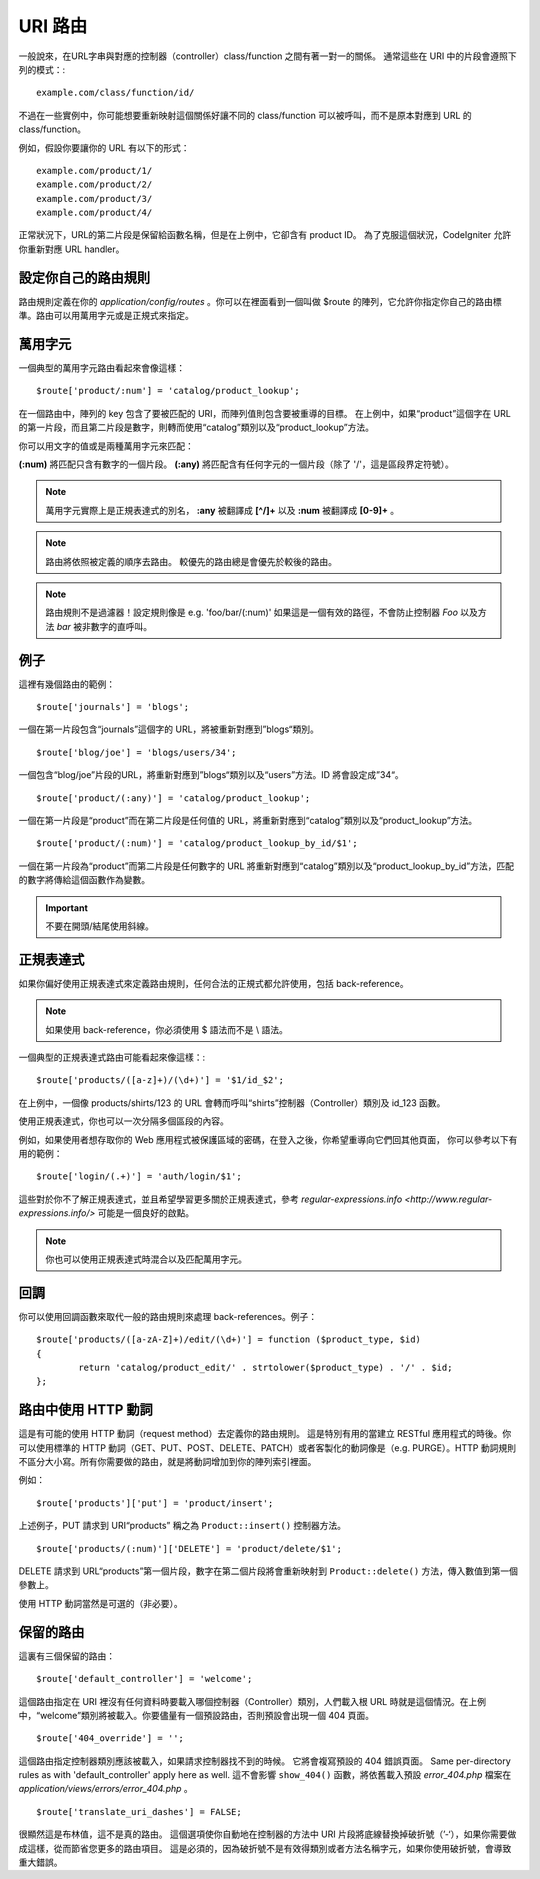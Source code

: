 ###########
URI 路由
###########

一般說來，在URL字串與對應的控制器（controller）class/function 之間有著一對一的關係。 通常這些在 URI 中的片段會遵照下列的模式：::

	example.com/class/function/id/

不過在一些實例中，你可能想要重新映射這個關係好讓不同的 class/function 可以被呼叫，而不是原本對應到 URL 的 class/function。

例如，假設你要讓你的 URL 有以下的形式： ::

	example.com/product/1/
	example.com/product/2/
	example.com/product/3/
	example.com/product/4/

正常狀況下，URL的第二片段是保留給函數名稱，但是在上例中，它卻含有 product ID。 為了克服這個狀況，CodeIgniter 允許你重新對應 URL handler。

設定你自己的路由規則
==============================

路由規則定義在你的 *application/config/routes* 。你可以在裡面看到一個叫做 $route 的陣列，它允許你指定你自己的路由標準。路由可以用萬用字元或是正規式來指定。

萬用字元
=========

一個典型的萬用字元路由看起來會像這樣： ::

	$route['product/:num'] = 'catalog/product_lookup';

在一個路由中，陣列的 key 包含了要被匹配的 URI，而陣列值則包含要被重導的目標。 在上例中，如果“product”這個字在 URL 的第一片段，而且第二片段是數字，則轉而使用“catalog”類別以及“product_lookup”方法。

你可以用文字的值或是兩種萬用字元來匹配：

**(:num)** 將匹配只含有數字的一個片段。
**(:any)** 將匹配含有任何字元的一個片段（除了 '/'，這是區段界定符號）。

.. note:: 萬用字元實際上是正規表達式的別名，
	**:any** 被翻譯成 **[^/]+** 以及 **:num** 被翻譯成 **[0-9]+** 。

.. note:: 路由將依照被定義的順序去路由。 較優先的路由總是會優先於較後的路由。

.. note:: 路由規則不是過濾器！設定規則像是 e.g.
	'foo/bar/(:num)' 如果這是一個有效的路徑，不會防止控制器 *Foo* 以及方法 
	*bar* 被非數字的直呼叫。

例子
========

這裡有幾個路由的範例： ::

	$route['journals'] = 'blogs';

一個在第一片段包含“journals”這個字的 URL，將被重新對應到”blogs“類別。
::

	$route['blog/joe'] = 'blogs/users/34';

一個包含“blog/joe”片段的URL，將重新對應到”blogs“類別以及“users”方法。ID 將會設定成”34“。

::

	$route['product/(:any)'] = 'catalog/product_lookup';

一個在第一片段是“product”而在第二片段是任何值的 URL，將重新對應到“catalog”類別以及“product_lookup”方法。

::

	$route['product/(:num)'] = 'catalog/product_lookup_by_id/$1';

一個在第一片段為“product”而第二片段是任何數字的 URL 將重新對應到“catalog”類別以及“product_lookup_by_id”方法，匹配的數字將傳給這個函數作為變數。

.. important:: 不要在開頭/結尾使用斜線。

正規表達式
===================

如果你偏好使用正規表達式來定義路由規則，任何合法的正規式都允許使用，包括 back-reference。

.. note:: 如果使用 back-reference，你必須使用 $ 語法而不是 \\ 語法。

一個典型的正規表達式路由可能看起來像這樣：::

	$route['products/([a-z]+)/(\d+)'] = '$1/id_$2';

在上例中，一個像 products/shirts/123 的 URL 會轉而呼叫“shirts”控制器（Controller）類別及 id_123 函數。

使用正規表達式，你也可以一次分隔多個區段的內容。

例如，如果使用者想存取你的 Web 應用程式被保護區域的密碼，在登入之後，你希望重導向它們回其他頁面，
你可以參考以下有用的範例： ::

	$route['login/(.+)'] = 'auth/login/$1';

這些對於你不了解正規表達式，並且希望學習更多關於正規表達式，參考 `regular-expressions.info <http://www.regular-expressions.info/>` 可能是一個良好的啟點。

.. note:: 你也可以使用正規表達式時混合以及匹配萬用字元。

回調
=========

你可以使用回調函數來取代一般的路由規則來處理 back-references。例子： ::

	$route['products/([a-zA-Z]+)/edit/(\d+)'] = function ($product_type, $id)
	{
		return 'catalog/product_edit/' . strtolower($product_type) . '/' . $id;
	};

路由中使用 HTTP 動詞
==========================

這是有可能的使用 HTTP 動詞（request method）去定義你的路由規則。
這是特別有用的當建立 RESTful 應用程式的時後。你可以使用標準的 HTTP
動詞（GET、PUT、POST、DELETE、PATCH）或者客製化的動詞像是（e.g. PURGE）。HTTP 動詞規則不區分大小寫。所有你需要做的路由，就是將動詞增加到你的陣列索引裡面。

例如： ::

	$route['products']['put'] = 'product/insert';

上述例子，PUT 請求到 URI“products” 稱之為 ``Product::insert()``
控制器方法。

::

	$route['products/(:num)']['DELETE'] = 'product/delete/$1';

DELETE 請求到 URL“products”第一個片段，數字在第二個片段將會重新映射到 ``Product::delete()`` 方法，傳入數值到第一個參數上。

使用 HTTP 動詞當然是可選的（非必要）。

保留的路由
===============

這裏有三個保留的路由： ::

	$route['default_controller'] = 'welcome';

這個路由指定在 URI 裡沒有任何資料時要載入哪個控制器（Controller）類別，人們載入根 URL 時就是這個情況。在上例中，“welcome”類別將被載入。你要儘量有一個預設路由，否則預設會出現一個 404 頁面。

::

	$route['404_override'] = '';

這個路由指定控制器類別應該被載入，如果請求控制器找不到的時候。
它將會複寫預設的 404 錯誤頁面。
Same per-directory rules as with 'default_controller' apply here as well.
這不會影響 ``show_404()`` 函數，將依舊載入預設 *error_404.php* 檔案在
*application/views/errors/error_404.php* 。


::

	$route['translate_uri_dashes'] = FALSE;

很顯然這是布林值，這不是真的路由。
這個選項使你自動地在控制器的方法中 URI 片段將底線替換掉破折號（’-‘），如果你需要做成這樣，從而節省您更多的路由項目。
這是必須的，因為破折號不是有效得類別或者方法名稱字元，如果你使用破折號，會導致重大錯誤。
